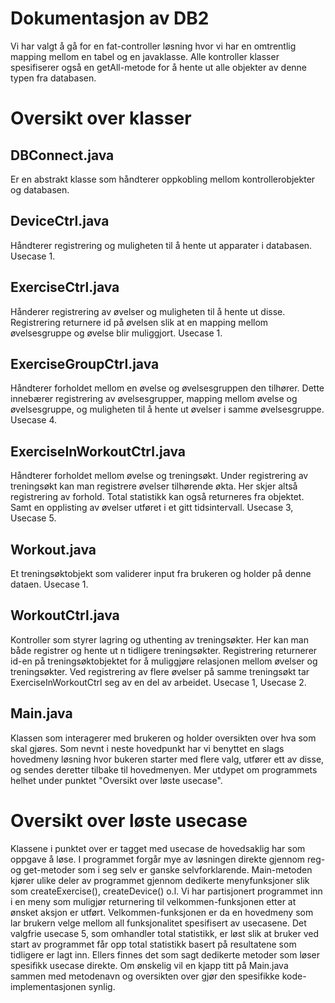 #+OPTIONS: toc:nil
* Dokumentasjon av DB2
Vi har valgt å gå for en fat-controller løsning hvor vi har en omtrentlig mapping mellom en tabel og en javaklasse. Alle kontroller klasser spesifiserer også en getAll-metode for å hente ut alle objekter av denne typen fra databasen.
* Oversikt over klasser
** DBConnect.java
Er en abstrakt klasse som håndterer oppkobling mellom kontrollerobjekter og databasen.
** DeviceCtrl.java
Håndterer registrering og muligheten til å hente ut apparater i databasen. Usecase 1.
** ExerciseCtrl.java
Hånderer registrering av øvelser og muligheten til å hente ut disse. Registrering returnere id på øvelsen slik at en mapping mellom øvelsesgruppe og øvelse blir muliggjort. Usecase 1.
** ExerciseGroupCtrl.java
Håndterer forholdet mellom en øvelse og øvelsesgruppen den tilhører. Dette innebærer registrering av øvelsesgrupper, mapping mellom øvelse og øvelsesgruppe, og muligheten til å hente ut øvelser i samme øvelsesgruppe. Usecase 4.
** ExerciseInWorkoutCtrl.java
Håndterer forholdet mellom øvelse og treningsøkt. Under registrering av treningsøkt kan man registrere øvelser tilhørende økta. Her skjer altså registrering av forhold. Total statistikk kan også returneres fra objektet. Samt en opplisting av øvelser utføret i et gitt tidsintervall. Usecase 3, Usecase 5.
** Workout.java
Et treningsøktobjekt som validerer input fra brukeren og holder på denne dataen. Usecase 1.
** WorkoutCtrl.java
Kontroller som styrer lagring og uthenting av treningsøkter. Her kan man både registrer og hente ut n tidligere treningsøkter. Registrering returnerer id-en på treningsøktobjektet for å muliggjøre relasjonen mellom øvelser og treningsøkter. Ved registrering av flere øvelser på samme treningsøkt tar ExerciseInWorkoutCtrl seg av en del av arbeidet.
Usecase 1, Usecase 2.
** Main.java
Klassen som interagerer med brukeren og holder oversikten over hva som skal gjøres. Som nevnt i neste hovedpunkt har vi benyttet en slags hovedmeny løsning hvor bukeren starter med flere valg, utfører ett av disse, og sendes deretter tilbake til hovedmenyen. Mer utdypet om programmets helhet under punktet "Oversikt over løste usecase".

* Oversikt over løste usecase
Klassene i punktet over er tagget med usecase de hovedsaklig har som oppgave å løse. I programmet forgår mye av løsningen direkte gjennom reg- og get-metoder som i seg selv er ganske selvforklarende. Main-metoden kjører ulike deler av programmet gjennom dedikerte menyfunksjoner slik som createExercise(), createDevice() o.l. Vi har partisjonert programmet inn i en meny som muligjør returnering til velkommen-funksjonen etter at ønsket aksjon er utført. Velkommen-funksjonen er da en hovedmeny som lar brukern velge mellom all funksjonalitet spesifisert av usecasene. Det valgfrie usecase 5, som omhandler total statistikk, er løst slik at bruker ved start av programmet får opp total statistikk basert på resultatene som tidligere er lagt inn. Ellers finnes det som sagt dedikerte metoder som løser spesifikk usecase direkte. Om ønskelig vil en kjapp titt på Main.java sammen med metodenavn og oversikten over gjør den spesifikke kode-implementasjonen synlig.

